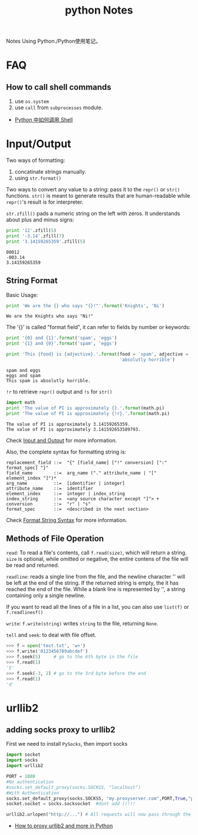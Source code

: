 #+TITLE: python Notes

Notes Using Python./Python使用笔记。

* FAQ
** How to call shell commands
1. use =os.system=
2. use =call= from =subprocesses= module.

- [[http://blog.sina.com.cn/s/blog_5357c0af0100yzet.html][Python 中如何调用 Shell]]

* Input/Output

  Two ways of formatting:
  1. concatinate strings manually.
  2. using =str.format()=
     
  Two ways to convert any value to a string: pass it to the =repr()=
  or =str()= functions. =str()= is meant to generate results that are
  human-readable while =repr()='s result is for interpreter.
  
  =str.zfill()= pads a numeric string on the left with zeros. It
  understands about plus and minus signs:
  #+BEGIN_SRC python :exports both :results output
    print '12'.zfill(5)
    print '-3.14'.zfill(7)
    print '3.14159265359'.zfill(5)
  #+END_SRC

  #+RESULTS:
  : 00012
  : -003.14
  : 3.14159265359
  
** String Format
   Basic Usage:
   #+begin_src python :exports both :results output
     print 'We are the {} who says "{}!"'.format('Knights', 'Ni')
   #+end_src

   #+RESULTS:
   : We are the Knights who says "Ni!"
   
   The '{}' is called "format field", it can refer to fields by number
   or keywords:
   
   #+begin_src python :exports both :results output
     print '{0} and {1}'.format('spam', 'eggs')
     print '{1} and {0}'.format('spam', 'eggs')

     print 'This {food} is {adjective}.'.format(food = 'spam', adjective =
                                                'absolutly horrible')
   #+end_src

   #+RESULTS:
   : spam and eggs
   : eggs and spam
   : This spam is absolutly horrible.
   
   =!r= to retrieve =repr()= output and =!s= for =str()=

   #+begin_src python :exports both :results output
     import math
     print 'The value of PI is approximately {}.'.format(math.pi)
     print 'The value of PI is approximately {!r}.'.format(math.pi)
   #+END_SRC

   #+RESULTS:
   : The value of PI is approximately 3.14159265359.
   : The value of PI is approximately 3.141592653589793.
   
   Check [[https://docs.python.org/2/tutorial/inputoutput.html][Input
   and Output]] for more information.
   
   Also, the complete syntax for formatting string is:
   #+BEGIN_EXAMPLE
     replacement_field ::=  "{" [field_name] ["!" conversion] [":" format_spec] "}"
     field_name        ::=  arg_name ("." attribute_name | "[" element_index "]")*
     arg_name          ::=  [identifier | integer]
     attribute_name    ::=  identifier
     element_index     ::=  integer | index_string
     index_string      ::=  <any source character except "]"> +
     conversion        ::=  "r" | "s"
     format_spec       ::=  <described in the next section>
   #+END_EXAMPLE
   Check
   [[https://docs.python.org/2/library/string.html#format-string-syntax][Format
   String Syntax]] for more information.

** Methods of File Operation
   
   =read=: To read a file's contents, call =f.read(size)=, which will return a
   string. =size= is optional, while omitted or negative, the entire
   contens of the file will be read and returned.
   
   =readline=: reads a single line from the file, and the newline
   character '\n' will be left at the end of the string. If the
   returned string is empty, the it has reached the end of the
   file. While a blank line is represented by '\n', a string
   containing only a single newline.
   
   If you want to read all the lines of a file in a list, you can also
   use =list(f)= or =f.readlinesf()=
   
   =write=: =f.write(string)= writes =string= to the file, returning =None=.
   
   =tell= and =seek=: to deal with file offset.
   #+BEGIN_SRC python
     >>> f = open('test.txt', 'w+')
     >>> f.write('0123456789abcdef')
     >>> f.seek(5)     # go to the 6th byte in the file
     >>> f.read(1)
     '5'
     >>> f.seek(-3, 2) # go to the 3rd byte before the end
     >>> f.read(1)
     'd'
   #+END_SRC

* urllib2
** adding socks proxy to urllib2
First we need to install =PySocks=, then import socks

#+begin_src python
import socket
import socks
import urllib2

PORT = 1080
#No authentication
#socks.set_default_proxy(socks.SOCKS5, "localhost")
#With Authentication
socks.set_default_proxy(socks.SOCKS5, "my.proxyserver.com",PORT,True,"proxy_user","proxy_pass")
socket.socket = socks.socksocket  #dont add ()!!!

urllib2.urlopen("http://...") # All requests will now pass through the SOCKS proxy
#+end_src

- [[http://moxone.me/post?pid%3D3][How to proxy urllib2 and more in Python]]

